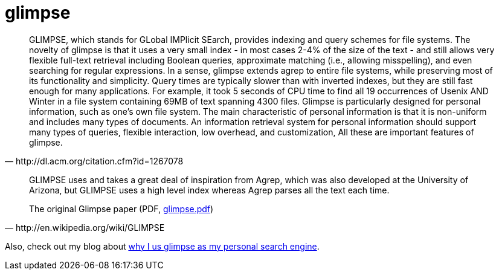 = glimpse

:blogpost-categories: Debian,Ubuntu,searching,search engine,glimpse,agrep

[quote, http://dl.acm.org/citation.cfm?id=1267078]
________________________
GLIMPSE, which stands for GLobal IMPlicit SEarch, provides indexing and query schemes for file systems. The novelty of glimpse is that it uses a very small index - in most cases 2-4% of the size of the text - and still allows very flexible full-text retrieval including Boolean queries, approximate matching (i.e., allowing misspelling), and even searching for regular expressions. In a sense, glimpse extends agrep to entire file systems, while preserving most of its functionality and simplicity. Query times are typically slower than with inverted indexes, but they are still fast enough for many applications. For example, it took 5 seconds of CPU time to find all 19 occurrences of Usenix AND Winter in a file system containing 69MB of text spanning 4300 files. Glimpse is particularly designed for personal information, such as one's own file system. The main characteristic of personal information is that it is non-uniform and includes many types of documents. An information retrieval system for personal information should support many types of queries, flexible interaction, low overhead, and customization, All these are important features of glimpse.
________________________

[quote, http://en.wikipedia.org/wiki/GLIMPSE]
________________________
GLIMPSE uses and takes a great deal of inspiration from Agrep, which was also developed at the University of Arizona, but GLIMPSE uses a high level index whereas Agrep parses all the text each time.

The original Glimpse paper (PDF, http://webglimpse.net/pubs/glimpse.pdf[glimpse.pdf])
________________________

Also, check out my blog about http://sfxpt.wordpress.com/2013/06/01/glimpse-the-best-personal-search-engine/[why I us glimpse as my personal search engine].

